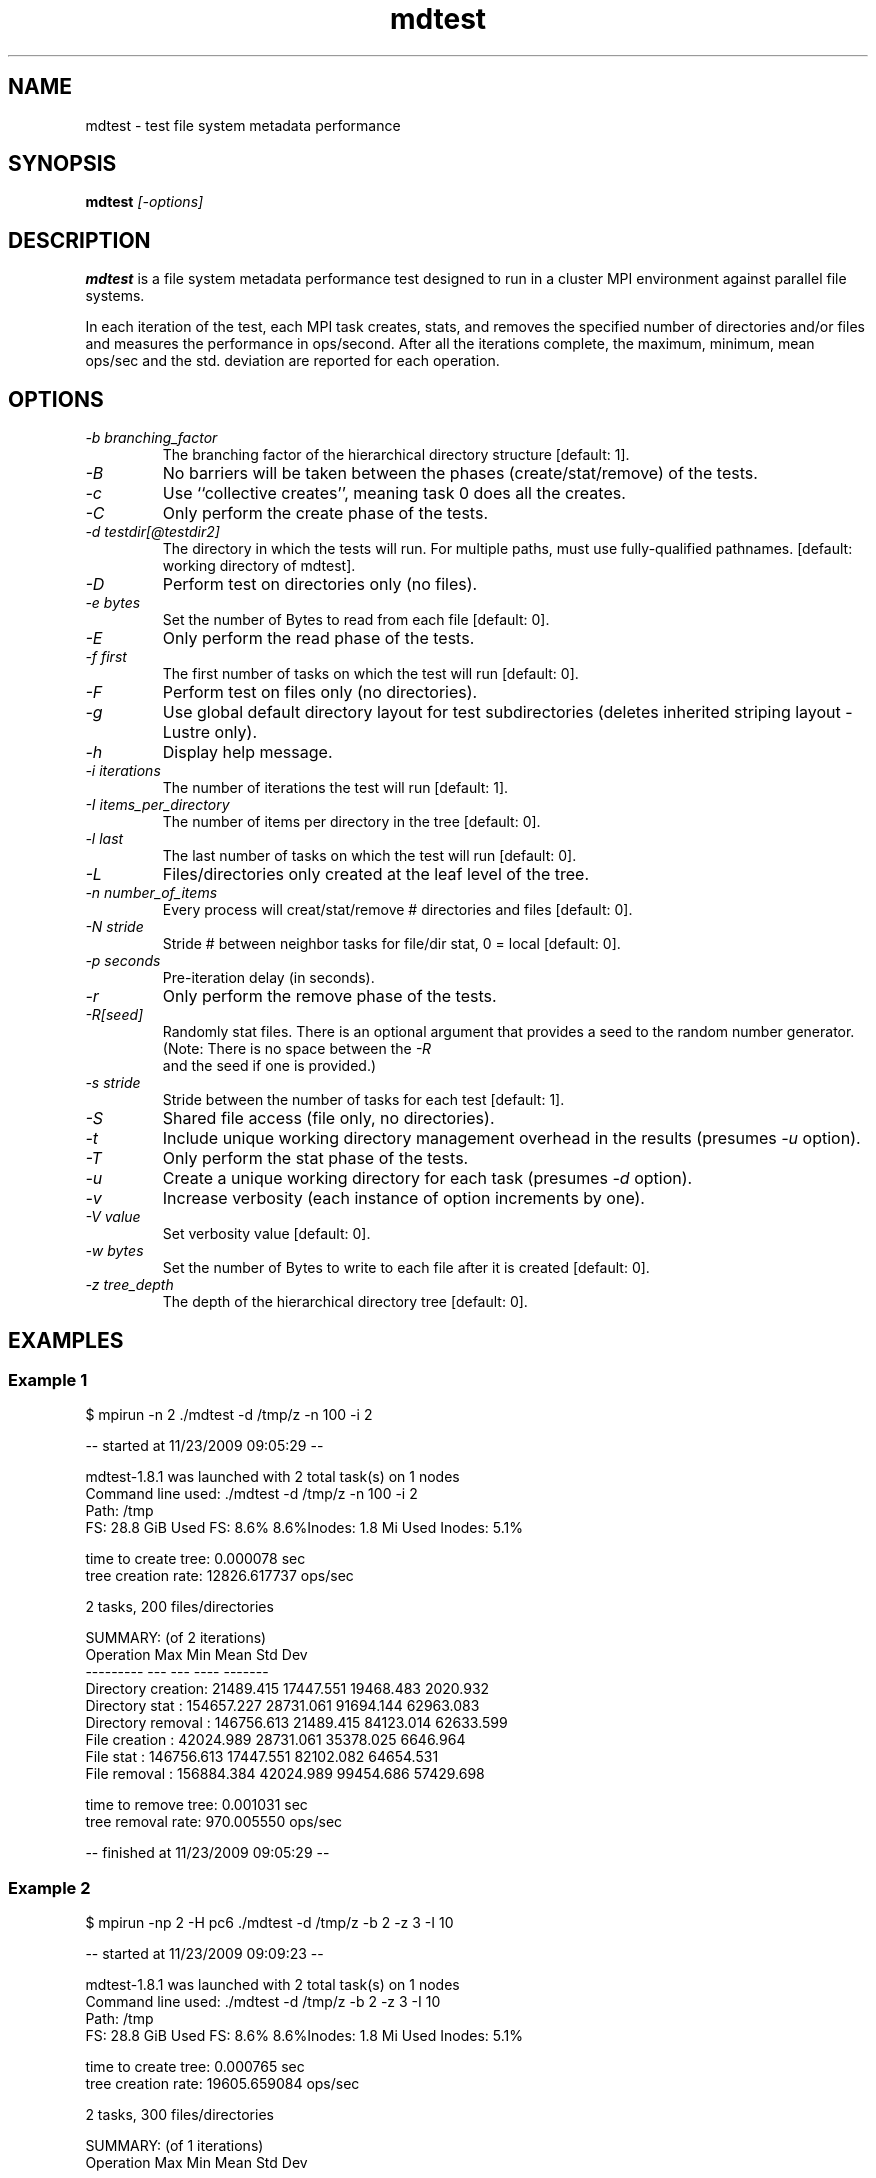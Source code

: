 .TH mdtest 1 "2010-05-05" "mdtest-1.8.3" "mdtest"
.SH NAME
mdtest \- test file system metadata performance
.SH SYNOPSIS
.B mdtest
.I "[-options]"
.SH DESCRIPTION
.B mdtest
is a file system metadata performance test designed to run
in a cluster MPI environment against parallel file systems.
.PP
In each iteration of the test, each MPI task creates, stats, and removes
the specified number of directories and/or files and measures the performance
in ops/second.  After all the iterations complete, the maximum, minimum,
mean ops/sec and the std. deviation are reported for each operation.
.SH OPTIONS
.TP
.I "-b" branching_factor
The branching factor of the hierarchical directory structure [default: 1].
.TP
.I "-B"
No barriers will be taken between the phases (create/stat/remove) of the tests.
.TP
.I "-c"
Use ``collective creates'', meaning task 0 does all the creates.
.TP
.I "-C"
Only perform the create phase of the tests.
.TP
.I "-d" testdir[@testdir2]
The directory in which the tests will run.  For multiple paths, must use fully-qualified pathnames.
[default: working directory of mdtest].
.TP
.I "-D"
Perform test on directories only (no files).
.TP
.I "-e" bytes
Set the number of Bytes to read from each file [default: 0].
.TP
.I "-E"
Only perform the read phase of the tests.
.TP
.I "-f" first
The first number of tasks on which the test will run
[default: 0].
.TP
.I "-F"
Perform test on files only (no directories).
.TP
.I "-g"
Use global default directory layout for test subdirectories (deletes inherited striping layout - Lustre only).
.TP
.I "-h"
Display help message.
.TP
.I "-i" iterations
The number of iterations the test will run
[default: 1].
.TP
.I "-I" items_per_directory
The number of items per directory in the tree [default: 0].
.TP
.I "-l" last
The last number of tasks on which the test will run
[default: 0].
.TP
.I "-L"
Files/directories only created at the leaf level of the tree.
.TP
.I "-n" number_of_items
Every process will creat/stat/remove # directories and files
[default: 0].
.TP
.I "-N" stride
Stride # between neighbor tasks for file/dir stat, 0 = local
[default: 0].
.TP
.I "-p" seconds
Pre-iteration delay (in seconds).
.TP
.I "-r"
Only perform the remove phase of the tests.
.TP
.I "-R[seed]"
Randomly stat files. There is an optional argument that provides a seed
to the random number generator. (Note: There is no space between the 
.I "-R"
 and
the seed if one is provided.)
.TP
.I "-s" stride
Stride between the number of tasks for each test
[default: 1].
.TP
.I "-S"
Shared file access (file only, no directories).
.TP
.I "-t"
Include unique working directory management overhead in the results
(presumes
.I "-u"
option).
.TP
.I "-T"
Only perform the stat phase of the tests.
.TP
.I "-u"
Create a unique working directory for each task
(presumes
.I "-d"
option).
.TP
.I "-v"
Increase verbosity (each instance of option increments by one).
.TP
.I "-V" value
Set verbosity value
[default: 0].
.TP
.I "-w" bytes
Set the number of Bytes to write to each file after it is created
[default: 0].
.TP
.I "-z" tree_depth
The depth of the hierarchical directory tree [default: 0].
.SH EXAMPLES
.SS "Example 1"
.nf
$ mpirun -n 2 ./mdtest -d /tmp/z -n 100 -i 2

-- started at 11/23/2009 09:05:29 --

mdtest-1.8.1 was launched with 2 total task(s) on 1 nodes
Command line used: ./mdtest -d /tmp/z -n 100 -i 2
Path: /tmp
FS: 28.8 GiB   Used FS: 8.6%   8.6%Inodes: 1.8 Mi   Used Inodes: 5.1%

time to create tree: 0.000078 sec
tree creation rate: 12826.617737 ops/sec

2 tasks, 200 files/directories

SUMMARY: (of 2 iterations)
   Operation                  Max        Min       Mean    Std Dev
   ---------                  ---        ---       ----    -------
   Directory creation:  21489.415  17447.551  19468.483   2020.932
   Directory stat    : 154657.227  28731.061  91694.144  62963.083
   Directory removal : 146756.613  21489.415  84123.014  62633.599
   File creation     :  42024.989  28731.061  35378.025   6646.964
   File stat         : 146756.613  17447.551  82102.082  64654.531
   File removal      : 156884.384  42024.989  99454.686  57429.698
                        
time to remove tree: 0.001031 sec
tree removal rate: 970.005550 ops/sec

-- finished at 11/23/2009 09:05:29 --
.fi
.SS "Example 2"
.nf
$ mpirun -np 2 -H pc6 ./mdtest -d /tmp/z -b 2 -z 3 -I 10

-- started at 11/23/2009 09:09:23 --

mdtest-1.8.1 was launched with 2 total task(s) on 1 nodes
Command line used: ./mdtest -d /tmp/z -b 2 -z 3 -I 10
Path: /tmp
FS: 28.8 GiB   Used FS: 8.6%   8.6%Inodes: 1.8 Mi   Used Inodes: 5.1%

time to create tree: 0.000765 sec
tree creation rate: 19605.659084 ops/sec

2 tasks, 300 files/directories

SUMMARY: (of 1 iterations)
   Operation                  Max        Min       Mean    Std Dev
   ---------                  ---        ---       ----    -------
   Directory creation:  29365.707  29365.707  29365.707      0.000
   Directory stat    : 123701.455 123701.455 123701.455      0.000
   Directory removal :  25623.459  25623.459  25623.459      0.000
   File creation     :  38704.743  38704.743  38704.743      0.000
   File stat         : 125477.782 125477.782 125477.782      0.000
   File removal      :  51911.845  51911.845  51911.845      0.000

time to remove tree: 0.000940 sec
tree removal rate: 15960.060883 ops/sec

-- finished at 11/23/2009 09:09:23 --
.fi

.SH "SEE ALSO"
\fBhttp://sourceforge.net/projects/mdtest\fR
